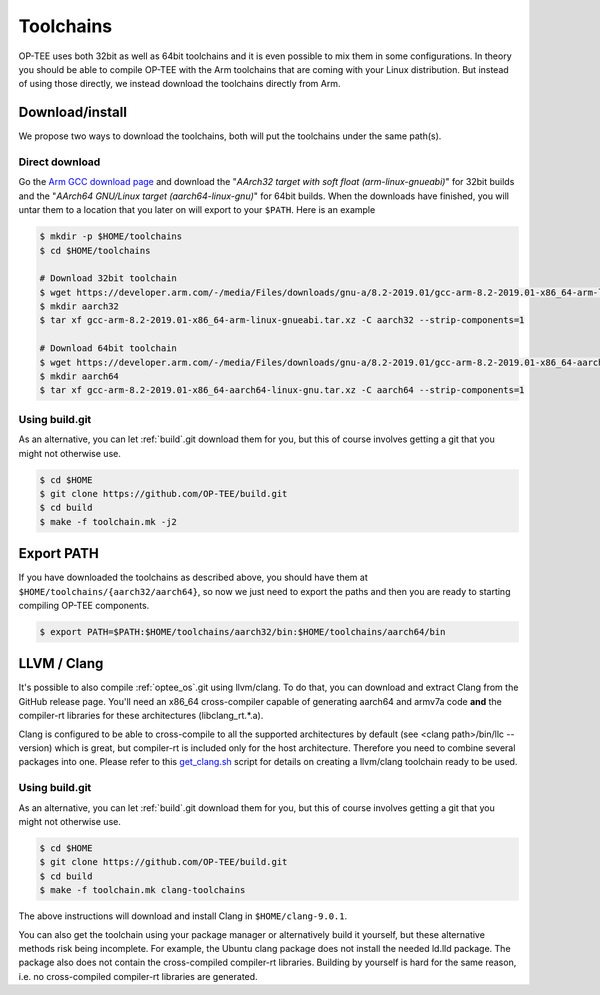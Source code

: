 .. _toolchains:

##########
Toolchains
##########
OP-TEE uses both 32bit as well as 64bit toolchains and it is even possible to
mix them in some configurations. In theory you should be able to compile OP-TEE
with the Arm toolchains that are coming with your Linux distribution. But
instead of using those directly, we instead download the toolchains directly
from Arm.

Download/install
****************
We propose two ways to download the toolchains, both will put the toolchains
under the same path(s).

Direct download
===============
Go the `Arm GCC download page`_ and download the "`AArch32 target with soft
float (arm-linux-gnueabi)`" for 32bit builds and the "`AArch64 GNU/Linux target
(aarch64-linux-gnu)`" for 64bit builds. When the downloads have finished, you
will untar them to a location that you later on will export to your ``$PATH``.
Here is an example

.. code-block:: bash

    $ mkdir -p $HOME/toolchains
    $ cd $HOME/toolchains

    # Download 32bit toolchain
    $ wget https://developer.arm.com/-/media/Files/downloads/gnu-a/8.2-2019.01/gcc-arm-8.2-2019.01-x86_64-arm-linux-gnueabi.tar.xz
    $ mkdir aarch32
    $ tar xf gcc-arm-8.2-2019.01-x86_64-arm-linux-gnueabi.tar.xz -C aarch32 --strip-components=1

    # Download 64bit toolchain
    $ wget https://developer.arm.com/-/media/Files/downloads/gnu-a/8.2-2019.01/gcc-arm-8.2-2019.01-x86_64-aarch64-linux-gnu.tar.xz
    $ mkdir aarch64
    $ tar xf gcc-arm-8.2-2019.01-x86_64-aarch64-linux-gnu.tar.xz -C aarch64 --strip-components=1

Using build.git
===============
As an alternative, you can let :ref:`build`.git download them for you, but this
of course involves getting a git that you might not otherwise use.

.. code-block:: bash

    $ cd $HOME
    $ git clone https://github.com/OP-TEE/build.git
    $ cd build
    $ make -f toolchain.mk -j2


Export PATH
***********
If you have downloaded the toolchains as described above, you should have them
at ``$HOME/toolchains/{aarch32/aarch64}``, so now we just need to export the
paths and then you are ready to starting compiling OP-TEE components.

.. code-block:: bash

    $ export PATH=$PATH:$HOME/toolchains/aarch32/bin:$HOME/toolchains/aarch64/bin

.. _llvm:

LLVM / Clang
************
It's possible to also compile :ref:`optee_os`.git using llvm/clang. To do that,
you can download and extract Clang from the GitHub release page. You'll need an
x86_64 cross-compiler capable of generating aarch64 and armv7a code **and** the
compiler-rt libraries for these architectures (libclang_rt.*.a).

Clang is configured to be able to cross-compile to all the supported
architectures by default (see <clang path>/bin/llc --version) which is great,
but compiler-rt is included only for the host architecture. Therefore you need
to combine several packages into one. Please refer to this `get_clang.sh`_
script for details on creating a llvm/clang toolchain ready to be used.

Using build.git
===============
As an alternative, you can let :ref:`build`.git download them for you, but this
of course involves getting a git that you might not otherwise use.

.. code-block:: bash

    $ cd $HOME
    $ git clone https://github.com/OP-TEE/build.git
    $ cd build
    $ make -f toolchain.mk clang-toolchains

The above instructions will download and install Clang in ``$HOME/clang-9.0.1``.

You can also get the toolchain using your package manager or alternatively build
it yourself, but these alternative methods risk being incomplete. For example,
the Ubuntu clang package does not install the needed ld.lld package. The package
also does not contain the cross-compiled compiler-rt libraries. Building by
yourself is hard for the same reason, i.e. no cross-compiled compiler-rt
libraries are generated.


.. _Arm GCC download page: https://developer.arm.com/open-source/gnu-toolchain/gnu-a/downloads
.. _get_clang.sh: https://github.com/OP-TEE/build/blob/master/get_clang.sh
